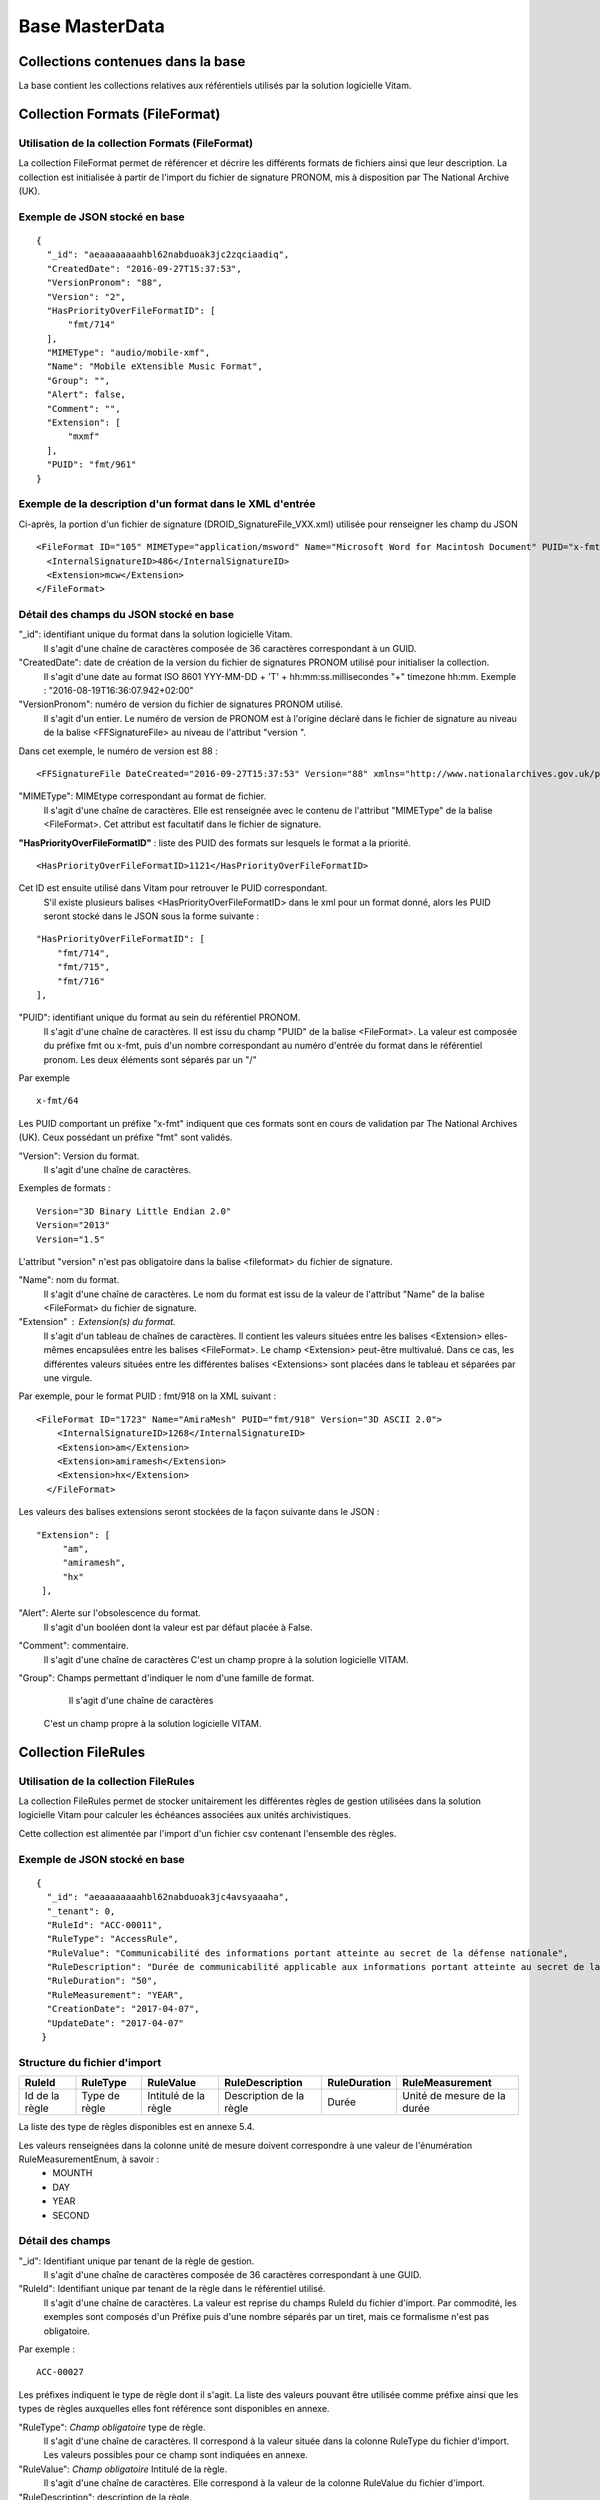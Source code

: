Base MasterData
###############

Collections contenues dans la base
===================================

La base contient les collections relatives aux référentiels utilisés par la solution logicielle Vitam.

Collection Formats (FileFormat)
===============================

Utilisation de la collection Formats (FileFormat)
--------------------------------------------------

La collection FileFormat permet de référencer et décrire les différents formats de fichiers ainsi que leur description. La collection est initialisée à partir de l'import du fichier de signature PRONOM, mis à disposition par The National Archive (UK).

Exemple de JSON stocké en base
------------------------------

::

  {
    "_id": "aeaaaaaaaahbl62nabduoak3jc2zqciaadiq",
    "CreatedDate": "2016-09-27T15:37:53",
    "VersionPronom": "88",
    "Version": "2",
    "HasPriorityOverFileFormatID": [
        "fmt/714"
    ],
    "MIMEType": "audio/mobile-xmf",
    "Name": "Mobile eXtensible Music Format",
    "Group": "",
    "Alert": false,
    "Comment": "",
    "Extension": [
        "mxmf"
    ],
    "PUID": "fmt/961"
  }


Exemple de la description d'un format dans le XML d'entrée
----------------------------------------------------------

Ci-après, la portion d'un fichier de signature (DROID_SignatureFile_VXX.xml) utilisée pour renseigner les champ du JSON

::

   <FileFormat ID="105" MIMEType="application/msword" Name="Microsoft Word for Macintosh Document" PUID="x-fmt/64" Version="4.0">
     <InternalSignatureID>486</InternalSignatureID>
     <Extension>mcw</Extension>
   </FileFormat>

Détail des champs du JSON stocké en base
------------------------------------------

"_id": identifiant unique du format dans la solution logicielle Vitam.
    Il s'agit d'une chaîne de caractères composée de 36 caractères correspondant à un GUID.

"CreatedDate": date de création de la version du fichier de signatures PRONOM utilisé pour initialiser la collection.
    Il s'agit d'une date au format ISO 8601 YYY-MM-DD + 'T' + hh:mm:ss.millisecondes "+" timezone hh:mm. Exemple : "2016-08-19T16:36:07.942+02:00"

"VersionPronom": numéro de version du fichier de signatures PRONOM utilisé.
    Il s'agit d'un entier.
    Le numéro de version de PRONOM est à l'origine déclaré dans le fichier de signature au niveau de la balise <FFSignatureFile> au niveau de l'attribut "version ".

Dans cet exemple, le numéro de version est 88 :

::

 <FFSignatureFile DateCreated="2016-09-27T15:37:53" Version="88" xmlns="http://www.nationalarchives.gov.uk/pronom/SignatureFile">

"MIMEType": MIMEtype correspondant au format de fichier.
    Il s'agit d'une chaîne de caractères.
    Elle est renseignée avec le contenu de l'attribut "MIMEType" de la balise <FileFormat>. Cet attribut est facultatif dans le fichier de signature.

**"HasPriorityOverFileFormatID"** : liste des PUID des formats sur lesquels le format a la priorité.

::

  <HasPriorityOverFileFormatID>1121</HasPriorityOverFileFormatID>

Cet ID est ensuite utilisé dans Vitam pour retrouver le PUID correspondant.
    S'il existe plusieurs balises <HasPriorityOverFileFormatID> dans le xml pour un format donné, alors les PUID seront stocké dans le JSON sous la forme suivante :

::

  "HasPriorityOverFileFormatID": [
      "fmt/714",
      "fmt/715",
      "fmt/716"
  ],

"PUID": identifiant unique du format au sein du référentiel PRONOM.
    Il s'agit d'une chaîne de caractères.
    Il est issu du champ "PUID" de la balise <FileFormat>. La valeur est composée du préfixe fmt ou x-fmt, puis d'un nombre correspondant au numéro d'entrée du format dans le référentiel pronom. Les deux éléments sont séparés par un "/"

Par exemple

::

 x-fmt/64

Les PUID comportant un préfixe "x-fmt" indiquent que ces formats sont en cours de validation par The National Archives (UK). Ceux possédant un préfixe "fmt" sont validés.

"Version": Version du format.
    Il s'agit d'une chaîne de caractères.

Exemples de formats :

::

 Version="3D Binary Little Endian 2.0"
 Version="2013"
 Version="1.5"

L'attribut "version" n'est pas obligatoire dans la balise <fileformat> du fichier de signature.

"Name": nom du format.
    Il s'agit d'une chaîne de caractères.
    Le nom du format est issu de la valeur de l'attribut "Name" de la balise <FileFormat> du fichier de signature.

"Extension" : Extension(s) du format.
    Il s'agit d'un tableau de chaînes de caractères.
    Il contient les valeurs situées entre les balises <Extension> elles-mêmes encapsulées entre les balises <FileFormat>. Le champ <Extension> peut-être multivalué. Dans ce cas, les différentes valeurs situées entre les différentes balises <Extensions> sont placées dans le tableau et séparées par une virgule.

Par exemple, pour le format PUID : fmt/918 on la XML suivant :

::

 <FileFormat ID="1723" Name="AmiraMesh" PUID="fmt/918" Version="3D ASCII 2.0">
     <InternalSignatureID>1268</InternalSignatureID>
     <Extension>am</Extension>
     <Extension>amiramesh</Extension>
     <Extension>hx</Extension>
   </FileFormat>

Les valeurs des balises extensions seront stockées de la façon suivante dans le JSON :

::

 "Extension": [
      "am",
      "amiramesh",
      "hx"
  ],

"Alert": Alerte sur l'obsolescence du format.
    Il s'agit d'un booléen dont la valeur est par défaut placée à False.

"Comment": commentaire.
	Il s'agit d'une chaîne de caractères
	C'est un champ propre à la solution logicielle VITAM.


"Group": Champs permettant d'indiquer le nom d'une famille de format.
	Il s'agit d'une chaîne de caractères
  C'est un champ propre à la solution logicielle VITAM.

Collection FileRules
====================

Utilisation de la collection FileRules
--------------------------------------

La collection FileRules permet de stocker unitairement les différentes règles de gestion utilisées dans la solution logicielle Vitam pour calculer les échéances associées aux unités archivistiques.

Cette collection est alimentée par l'import d'un fichier csv contenant l'ensemble des règles.

Exemple de JSON stocké en base
------------------------------

::

 {
   "_id": "aeaaaaaaaahbl62nabduoak3jc4avsyaaaha",
   "_tenant": 0,
   "RuleId": "ACC-00011",
   "RuleType": "AccessRule",
   "RuleValue": "Communicabilité des informations portant atteinte au secret de la défense nationale",
   "RuleDescription": "Durée de communicabilité applicable aux informations portant atteinte au secret de la défense nationale\nL’échéance est calculée à partir de la date du document ou du document le plus récent inclus dans le dossier",
   "RuleDuration": "50",
   "RuleMeasurement": "YEAR",
   "CreationDate": "2017-04-07",
   "UpdateDate": "2017-04-07"
  }


Structure du fichier d'import
-----------------------------

.. csv-table::
  :header: "RuleId","RuleType","RuleValue","RuleDescription","RuleDuration","RuleMeasurement"

  "Id de la règle","Type de règle","Intitulé de la règle","Description de la règle","Durée","Unité de mesure de la durée"

La liste des type de règles disponibles est en annexe 5.4.

Les valeurs renseignées dans la colonne unité de mesure doivent correspondre à une valeur de l'énumération RuleMeasurementEnum, à savoir :
  * MOUNTH
  * DAY
  * YEAR
  * SECOND

Détail des champs
-----------------

"_id": Identifiant unique par tenant de la règle de gestion.
    Il s'agit d'une chaîne de caractères composée de 36 caractères correspondant à une GUID.

"RuleId": Identifiant unique par tenant de la règle dans le référentiel utilisé.
    Il s'agit d'une chaîne de caractères.
    La valeur est reprise du champs RuleId du fichier d'import. Par commodité, les exemples sont composés d'un Préfixe puis d'une nombre séparés par un tiret, mais ce formalisme n'est pas obligatoire.

Par exemple :

::

 ACC-00027

Les préfixes indiquent le type de règle dont il s'agit. La liste des valeurs pouvant être utilisée comme préfixe ainsi que les types de règles auxquelles elles font référence sont disponibles en annexe.

"RuleType": *Champ obligatoire* type de règle.
    Il s'agit d'une chaîne de caractères.
    Il correspond à la valeur située dans la colonne RuleType du fichier d'import. Les valeurs possibles pour ce champ sont indiquées en annexe.

"RuleValue": *Champ obligatoire* Intitulé de la règle.
    Il s'agit d'une chaîne de caractères.
    Elle correspond à la valeur de la colonne RuleValue du fichier d'import.

"RuleDescription": description de la règle.
    Il s'agit d'une chaîne de caractères.
    Elle correspond à la valeur de la colonne RuleDescriptionRule du fichier d'import.

"RuleDuration": *Champ obligatoire* Durée de la règle.
    Il s'agit d'un entier compris entre 0 et 9999.
    Associé à la valeur "RuleMeasurement", il permet de décrire la durée d'application de la règle de gestion. Il correspond à la valeur de la colonne RuleDuration du fichier d'import.

"RuleMeasurement": *Champ obligatoire* Unité de mesure de la durée décrite dans la colonne "RuleDuration" du fichier d'import.
    Il s'agit d'une chaîne de caractères devant correspondre à une valeur de l'énumération RuleMeasurementEnum, à savoir :
      * MOUNTH
      * DAY
      * YEAR
      * SECOND

"CreationDate": date de création de la règle dans la collection FileRule.
    Il s'agit d'une date au format ISO8601 AAAA-MM-JJ+"T"+hh:mm:ss:[3digits de millisecondes]
    ``Exemple : "2016-08-17T08:26:04.227"``

"UpdateDate": Date de dernière mise à jour de la règle dans la collection FileRule.

Collection IngestContract
=========================

Utilisation de la collection
----------------------------

La collection IngestContract permet de référencer et décrire unitairement les contrats d'entrée.

Exemple de JSON stocké en base
------------------------------

::

    {
      "_id": "aefqaaaaaahbl62nabkzgak3k6qtf3aaaaaq",
      "_tenant": 0,
      "Name": "SIA archives nationales",
      "Identifier": "IC-000012",
      "Description": "Contrat d'accès - SIA archives nationales",
      "Status": "ACTIVE",
      "CreationDate": "2017-04-10T11:30:33.798",
      "LastUpdate": "2017-04-10T11:30:33.798",
      "ActivationDate": "2017-04-10T11:30:33.798",
      "DeactivationDate": null,
      "ArchiveProfiles": [
          "ArchiveProfile8"
      ],
      "FilingParentId": "aeaqaaaaaagbcaacaax56ak35rpo6zqaaaaq"
    }


Exemple d'un fichier d'import de contrat
----------------------------------------

Les contrats d'entrée sont importés dans la solution logicielle Vitam sous la forme d'un fichier Json.

::

    [
        {
            "Name":"Contrat Archives Départementales",
            "Description":"Test entrée - Contrat Archives Départementales",
            "Status" : "ACTIVE",
        },
        {
            "Name":"Contrat Archives Nationales",
            "Description":"Test entrée - Contrat Archives Nationales",
            "Status" : "INACTIVE",
            "ArchiveProfiles": [
              "ArchiveProfile8"
            ]
        }
    ]

Les champs à renseigner obligatoirement à la création d'un contrat sont :
* Name
* Description

Un fichier d'import peut décrire plusieurs contrats.

Détail des champs
-----------------

"_id": identifiant unique par tenant.
  Il s'agit d'une chaîne de 36 caractères correspondant à un GUID.

"_tenant": information sur le tenant
  Il s'agit de l'identifiant du tenant

"Name": *Champ obligatoire* nom du contrat d'entrée unique par tenant.
  Il s'agit d'une chaîne de caractères.

"Identifier": *Champ obligatoire* identifiant signifiant donné au contrat.
  Il est consituté du préfixe "IC-" suivi d'une suite de 6 chiffres. Par exemple : IC-007485.
  Il s'agit d'une chaîne de caractères.

"Description": description du contrat d'entrée.
  Il s'agit d'une chaîne de caractères.

"Status": statut du contrat.
  Peut être ACTIVE ou INACTIVE

"CreationDate": date de création du contrat.
  La date est au format ISO 8601 YYY-MM-DD + 'T' + hh:mm:ss.millisecondes "+" timezone hh:mm. Exemple : "2016-08-19T16:36:07.942+02:00"

"LastUpdate": date de dernière mise à jour du contrat dans la collection IngestContract.
  La date est au format ISO 8601 YYY-MM-DD + 'T' + hh:mm:ss.millisecondes "+" timezone hh:mm. Exemple : "2016-08-19T16:36:07.942+02:00"

"ActivationDate": date d'activation du contrat.
  La date est au format ISO 8601 YYY-MM-DD + 'T' + hh:mm:ss.millisecondes "+" timezone hh:mm. Exemple : "2016-08-19T16:36:07.942+02:00"

"DeactivationDate": date de désactivation du contrat.
  La date est au format ISO 8601 YYY-MM-DD + 'T' + hh:mm:ss.millisecondes "+" timezone hh:mm. Exemple : "2016-08-19T16:36:07.942+02:00"

"ArchiveProfiles": liste des profils d'archivage pouvant être utilisés par le contrat d'entrée.
  Tableau de chaînes de caractères correspondant à la valeur du champs Name de la collection Profile.

"FilingParentId": le point de rattachement automatique des SIP en application de ce contrat-- id d’une unité archivistique dans le plan de classement
  Il s'agit d'une chaîne de 36 caractères correspondant à un GUID dans le champ _id de la collection Unit.

Collection AccessContract
=========================

Utilisation de la collection
----------------------------

La collection AccessContract permet de référencer et de décrire unitairement les contrats d'accès.

Exemple de JSON stocké en base
------------------------------

::

    {
    "_id": "aefqaaaaaahbl62nabkzgak3k6qtf3aaaaaq",
    "_tenant": 0,
    "Name": "SIA archives nationales",
    "Identifier": "AC-000009",
    "Description": "Contrat d'accès - SIA archives nationales",
    "Status": "ACTIVE",
    "CreationDate": "2017-04-10T11:30:33.798",
    "LastUpdate": "2017-04-10T11:30:33.798",
    "ActivationDate": "2017-04-10T11:30:33.798",
    "DeactivationDate": null,
    "OriginatingAgencies":["FRA-56","FRA-47"],
    "DataObjectVersion": ["PhysicalMaster", "BinaryMaster", "Dissemination", "Thumbnail", "TextContent"],
    "WritingPermission": true
    }

Exemple d'un fichier d'import de contrat d'accès
------------------------------------------------

Les contrats d'entrée sont importés dans la solution logicielle Vitam sous la forme d'un fichier Json.

::

    [
        {
            "Name":"Archives du Doubs",
            "Description":"Accès Archives du Doubs",
            "Status" : "ACTIVE",
            "ActivationDate":"10/12/2016",
            "OriginatingAgencies":["FRA-56","FRA-47"]
        },
        {
            "Name":"Archives du Calvados",
            "Description":"Accès Archives du Calvados",
            "Status" : "ACTIVE",
            "ActivationDate":"10/12/2016",
            "DeactivationDate":"10/12/2016",
            "OriginatingAgencies":["FRA-54","FRA-64"]
        }
    ]

Les champs à renseigner obligatoirement à la création d'un contrat sont :
* Name
* Description

Un fichier d'import peut décrire plusieurs contrats.

Détail des champs
-----------------

"_id": identifiant unique par tenant.
  Il s'agit d'une chaîne de 36 caractères correspondant à un GUID.

"_tenant": information sur le tenant
  Il s'agit de l'identifiant du tenant

"Name" : *Champ obligatoire* nom du contrat d'entrée unique par tenant.
  Il s'agit d'une chaîne de caractères.

"Identifier" : identifiant signifiant donné au contrat.
  Il est consituté du préfixe "AC-" suivi d'une suite de 6 chiffres. Par exemple : AC-001223.
  Il s'agit d'une chaîne de caractères.

"Description": *Champ obligatoire* description du contrat d'accès.
  Il s'agit d'une chaîne de caractères.

"Status": statut du contrat.
  Peut être ACTIVE ou INACTIVE

"CreationDate": date de création du contrat.
  La date est au format ISO 8601 YYY-MM-DD + 'T' + hh:mm:ss.millisecondes "+" timezone hh:mm. Exemple : "2016-08-19T16:36:07.942+02:00"

"LastUpdate": date de dernière mise à jour du contrat dans la collection AccesContrat.
  La date est au format ISO 8601 YYY-MM-DD + 'T' + hh:mm:ss.millisecondes "+" timezone hh:mm. Exemple : "2016-08-19T16:36:07.942+02:00"

"ActivationDate": date d'activation du contrat.
  La date est au format ISO 8601 YYY-MM-DD + 'T' + hh:mm:ss.millisecondes "+" timezone hh:mm. Exemple : "2016-08-19T16:36:07.942+02:00"

"DeactivationDate": date de désactivation du contrat.
  La date est au format ISO 8601 YYY-MM-DD + 'T' + hh:mm:ss.millisecondes "+" timezone hh:mm. Exemple : "2016-08-19T16:36:07.942+02:00"

"OriginatingAgencies": services producteurs pour lesquels le détenteur du contrat peut consulter les archives.
  Il s'agit d'un tableau de chaînes de caractères.

"DataObjectVersion": usages d'un groupe d'objet à qui l'utilisateur souhaite d'avoir d'access.
  Il s'agit d'un tableau de chaînes de caractères.

"WritingPermission": droit d'écriture. 
  Peut être true ou false. S'il est true, le détenteur du contrat peut effectuer des mises à jour.

Collection Profile
===================

Utilisation de la collection
----------------------------

La collection Profile permet de référencer et décrire unitairement les profils SEDA.

Exemple de JSON stocké en base
--------------------------------

::

  {
    "_id": "aegaaaaaaehlfs7waax4iak4f52mzriaaaaq",
    "_tenant": 1,
    "Identifier": "PR-000003",
    "Name": "ArchiveProfile0",
    "Description": "aDescription of the Profile",
    "Status": "ACTIVE",
    "Format": "XSD",
    "CreationDate": "2016-12-10T00:00",
    "LastUpdate": "2017-05-22T09:23:33.637",
    "ActivationDate": "2016-12-10T00:00",
    "DeactivationDate": "2016-12-10T00:00",
    "Path": "1_profile_aegaaaaaaehlfs7waax4iak4f52mzriaaaaq_20170522_092333.xsd"
  }

Exemple d'un fichier d'import de profils
----------------------------------------

Un fichier d'import peut décrire plusieurs profils.

::

  [
    {
      "Identifier":"ArchiveProfile0",
      "Name":"ArchiveProfile0",
      "Description":"Description of the Profile",
      "Status":"ACTIVE",
      "Format":"XSD"
    },
      {
      "Identifier":"ArchiveProfile1",
      "Name":"ArchiveProfile1",
      "Description":"Description of the profile 2",
      "Status":"ACTIVE",
      "Format":"RNG"
    }
  ]

Les champs à renseigner obligatoirement à la création d'un contrat sont :

* Name
* Description
* Format

Détail des champs
-----------------

"_id": identifiant unique.
  Il s'agit d'une chaîne de 36 caractères correspondant à un GUID.

"_tenant": Identifiant du tenant.
  Il s'agit d'un entier.

"Identifier": Indique l'identifiant signifiant du profil SEDA.
  Il est consituté du préfixe "PR-" suivi d'une suite de 6 chiffres. Par exemple : PR-001573.
  Il s'agit d'une chaîne de caractères. 

"Name": *Champ obligatoire* Indique le nom du profil SEDA.
  Il s'agit d'une chaîne de caractères unique par tenant. 

"Description": *Champ obligatoire* Description du profil SEDA.
  Il s'agit d'une chaîne de caractères.

"Status": Indique l'état du profil SEDA. 
  Il s'agit d'une chaîne de cractères devant correspondre à une valeur de l'énuméartion ProfileStatus, soit ACTIVE soit INACTIVE.

"Format": *Champ obligatoire* Indique le format attendu pour le fichier décrivant les règles du profil d'archivage.
  Il s'agit d'une chaîne de cractères devant correspondre à l'énumération ProfileFormat. 
  
"CreationDate": date de création du profil SEDA. 
  Il s'agit d'une date au format ISO 8601 YYY-MM-DD + 'T' + hh:mm:ss.millisecondes "+" timezone hh:mm. Exemple : "2016-08-19T16:36:07.942+02:00"

"LastUpdate": date de dernière modification du profil SEDA dans la collection profile.. 
  Il s'agit d'une au format ISO 8601 YYY-MM-DD + 'T' + hh:mm:ss.millisecondes "+" timezone hh:mm. Exemple : "2016-08-19T16:36:07.942+02:00"

"ActivationDate": date d'activation du profil SEDA. 
  Il s'agit d'une au format ISO 8601 YYY-MM-DD + 'T' + hh:mm:ss.millisecondes "+" timezone hh:mm. Exemple : "2016-08-19T16:36:07.942+02:00"

"DeactivationDate": date de désactivation du profil SEDA. 
  Il s'agit d'une date au format ISO 8601 YYY-MM-DD + 'T' + hh:mm:ss.millisecondes "+" timezone hh:mm. Exemple : "2016-08-19T16:36:07.942+02:00"

"Path": Chaîne de caractères. 
  Indique le chemin pour accéder au fichier du profil d'archivage.


Collection Context
==================

Utilisation de la collection
----------------------------

La collection Context permet de stocker unitairement les contextes applicatifs

Exemple de JSON stocké en base
------------------------------

::

  {
      "_id": "aegqaaaaaahkwxukabjosak4rp3kqkaaaaaq",
      "Name": "Contexte pour application 1",
      "Status": true,
      "Permissions": [
          {
              "_tenant": 1,
              "AccessContracts": [
                  "AC-000017",
                  "AC-000060"
              ],
              "IngestContracts": [
                  "IC-000060"
              ]
          },
          {
              "_tenant": 0,
              "AccessContracts": [],
              "IngestContracts": []
          }
      ],
      "Identifier": "CT-000001"
  }

Il est possible de mettre plusieurs contextes dans un même fichier, sur le même modèle que les contrats d'entrées ou d'accès par exemple. On pourra noter que le contexte est multi-tenant et défini chaque tenant de manière indépendante.

Les champs à renseigner obligatoirement à la création d'un contexte sont :
* Name
* Permissions. La valeur de permissions peut cependant être vide : "Permissions : []"

Détail des champs
-----------------

"_id": identifiant unique dans l'ensemble du système.
  Il s'agit d'une chaîne de 36 caractères, fourni par le système

"Name" : *Champ obligatoire* nom du contexte, qui doit être unique sur la plateforme
  Il s'agit d'une chaîne de caractères.

"Identifier" : identifiant signifiant donné au contexte
  Il s'agit d'une chaîne de caractères, fourni par le système

"Status": statut du contexte. Il peut être "true" ou "false" et a la valeur par défaut : "false". Selon son statut :

  * "true" : le contexte est actif

  * "false" : le contexte est inactif

"Permissions" : *Champ obligatoire* début du bloc appliquant les permissions à chaque tenant.
  C'est un mot clé qui n'a pas de valeur associée.

"_tenant": information sur le tenant
  Il s'agit de l'identifiant du tenant dans lequel vont s'appliquer des permissions

"AccessContracts": tableau d'identifiants de contrats d'accès appliqués sur le tenant

"IngestContracts": tableau d'identifiants de contrats d'entrées appliqués sur le tenant


Collection AccessionRegisterSummary
===================================

Utilisation de la collection
----------------------------

Cette collection contient une vue macroscopique des fonds pris en charge dans la solution logicielle Vitam.

Exemple de JSON stocké en base
--------------------------------

::

  {
      "_id": "aefaaaaaaahkkoiuabp4sak3mmoj5vaaaaaq",
      "_tenant": 0,
      "OriginatingAgency": "Vitam",
      "TotalObjects": {
          "total": 27,
          "deleted": 0,
          "remained": 27
      },
      "TotalObjectGroups": {
          "total": 27,
          "deleted": 0,
          "remained": 27
      },
      "TotalUnits": {
          "total": 57,
          "deleted": 0,
          "remained": 57
      },
      "ObjectSize": {
          "total": 18292981,
          "deleted": 0,
          "remained": 18292981
      },
      "creationDate": "2017-04-12T17:01:11.764"
  }

Exemple de la description dans le XML d'entrée
-----------------------------------------------

Les seuls élements issus du  message ArchiveTransfer, utilisés ici sont ceux correspondants à la déclaration des identifiants du service producteur et du service versant. Ils sont placés dans le bloc <ManagementMetadata>

::

  <ManagementMetadata>
           <OriginatingAgencyIdentifier>FRAN_NP_051314</OriginatingAgencyIdentifier>
           <SubmissionAgencyIdentifier>FRAN_NP_005761</SubmissionAgencyIdentifier>
  </ManagementMetadata>

Détail des champs
-----------------

"_id": Identifiant unique. Il s'agit d'une chaîne de 36 caractères correspondant à un GUID.

"_tenant": 0

"OriginatingAgency": La valeur de ce champ est une chaîne de caractère.
Ce champ est la clef primaire et sert de concaténation pour toutes les entrées effectuées sur ce producteur d'archives. Il est contenu entre dans le bloc <OriginatinAgencyIdentifier> du message ArchiveTransfer.

Par exemple pour

::

  <OriginatingAgencyIdentifier>FRAN_NP_051314</OriginatingAgencyIdentifier>

on récupère la valeur FRAN_NP_051314

"TotalObjectGroups": Contient la répartition du nombre de groupes d'objets du service producteur par état
    (total, deleted et remained)

    - "total": Nombre total de groupes d'objets pris en charge dans le système pour ce service producteur. La valeur contenue dans le champ est un entier.
    - "deleted": Nombre de groupes d'objets supprimées ou sortis du système. La valeur contenue dans ce champ est un entier.
    - "remained": Nombre actualisé de groupes d'objets conservés dans le système. La valeur contenue dans ce champ est un entier.

"TotalObjects": Contient la répartition du nombre d'objets du service producteur par état
    (total, deleted et remained)

    - "total": Nombre total d'objets pris en charge dans le système pour ce service producteur. La valeur contenue dans le champ est un entier.
    - "deleted": Nombre d'objets supprimées ou sortis du système. La valeur contenue dans ce champ est un entier.
    - "remained": Nombre actualisé d'objets conservés dans le système. La valeur contenue dans ce champ est un entier.

"TotalUnits": Contient la répartition du nombre d'unités archivistiques du service producteur par état
    (total, deleted et remained)

    - "total": Nombre total d'unités archivistiques pris en charge dans le système pour ce service producteur. La valeur contenue dans le champ est un entier.
    - "deleted": Nombre d'unités archivistiques supprimées ou sorties du système. La valeur contenue dans ce champ est un entier.
    - "remained": Nombre actualisé d'unités archivistiques conservées. La valeur contenue dans ce champ est un entier.

"ObjectSize": Contient la répartition du volume total des fichiers du service producteur par état
    (total, deleted et remained)

    - "total": Volume total en octets des fichiers pris en charge dans le système pour ce service producteur. La valeur contenue dans le champ est un entier.
    - "deleted": Volume total en octets des fichiers supprimées ou sortis du système. La valeur contenue dans ce champ est un entier.
    - "remained": Volume actualisé en octets des fichiers conservés dans le système. La valeur contenue dans ce champ est un entier.

"creationDate":  Date d'inscription du producteur d'archives concerné dans le registre des fonds. La date est au format ISO 8601 YYY-MM-DD + 'T' + hh:mm:ss.millisecondes "+" timezone hh:mm. Exemple : "2016-08-19T16:36:07.942+02:00"

Collection AccessionRegisterDetail
==================================

Utilisation de la collection
----------------------------

Cette collection a pour vocation de référencer l'ensemble des informations sur les opérations d'entrées réalisées pour un service producteur. A ce jour, il y a autant d'enregistrements que d'opérations d'entrées effectuées pour ce service producteur, mais des évolutions sont d'ores et déjà prévues.

Exemple de JSON stocké en base
------------------------------

::

  {
      "_id": "aedqaaaaakhpuaosabkcgak4ebd7deiaaaaq",
      "_tenant": 2,
      "OriginatingAgency": "FRAN_NP_009734",
      "SubmissionAgency": "FRAN_NP_009734",
      "ArchivalAgreement": "ArchivalAgreement0",
      "EndDate": "2017-05-19T12:36:52.572+02:00",
      "StartDate": "2017-05-19T12:36:52.572+02:00",
      "Status": "STORED_AND_COMPLETED",
      "LastUpdate": "2017-05-19T12:36:52.572+02:00",
      "TotalObjectGroups": {
          "total": 0,
          "deleted": 0,
          "remained": 0
      },
      "TotalUnits": {
          "total": 11,
          "deleted": 0,
          "remained": 11
      },
      "TotalObjects": {
          "total": 0,
          "deleted": 0,
          "remained": 0
      },
      "ObjectSize": {
          "total": 0,
          "deleted": 0,
          "remained": 0
      },
      "OperationIds": [
          "aedqaaaaakhpuaosabkcgak4ebd7deiaaaaq"
      ]
  }

Exemple de la description dans le XML d'entrée
----------------------------------------------

Les seuls élements issus du message ArchiveTransfer utilisés ici sont ceux correspondants à la déclaration des identifiants du service producteur et du service versant. Ils sont placés dans le bloc <ManagementMetadata>

::

  <ManagementMetadata>
           <OriginatingAgencyIdentifier>FRAN_NP_051314</OriginatingAgencyIdentifier>
           <SubmissionAgencyIdentifier>FRAN_NP_005761</SubmissionAgencyIdentifier>
  </ManagementMetadata>

Détail des champs
-----------------

"_id": Identifiant unique.
    Il s'agit d'une chaîne de 36 caractères correspondant à un GUID.

"_tenant": Identifiant du tenant.
  Il s'agit d'un entier.

"OriginatingAgency": Contient l'identifiant du service producteur.
    Il est contenu dans le bloc <OriginatinAgencyIdentifier>.

Par exemple pour

::

  <OriginatingAgencyIdentifier>FRAN_NP_051314</OriginatingAgencyIdentifier>

on récupère la valeur FRAN_NP_051314
La valeur est une chaîne de caractère.

"SubmissionAgency": Contient l'identifiant du service versant.
    Il est contenu entre les baslises <SubmissionAgencyIdentifier>.

Par exemple pour

::

  <SubmissionAgencyIdentifier>FRAN_NP_005761</SubmissionAgencyIdentifier>

on récupère la valeur FRAN_NP_005761
La valeur est une chaîne de caractère.

Ce champ est facultatif dans le bordereau. Si elle est absente ou vide, alors la valeur contenue dans le champ <OriginatingAgencyIdentifier>. est reportée dans ce champ

"ArchivalAgreement": Contient le contrat utilisé pour réaliser l'entrée.
  Il est contenu entre les balises <ArchivalAgreement> et correspond à la valeur contenue dans le champ Name de la collection IngestContract.

Par exemple pour

::

  <ArchivalAgreement>ArchivalAgreement0</ArchivalAgreement>

on récupère la valeur ArchivalAgreement0
La valeur est une chaîne de caractère.

"StartDate": date de la première opération d'entrée correspondant à l'enregistrement concerné. La date est au format ISO 8601 YYY-MM-DD + 'T' + hh:mm:ss.millisecondes "+" timezone hh:mm. Exemple : "2016-08-19T16:36:07.942+02:00".

"EndDate": Date de la dernière opération d'entrée correspondant à l'enregistrement concerné. au format ISO 8601 YYY-MM-DD + 'T' + hh:mm:ss.millisecondes "+" timezone hh:mm. Exemple : "2016-08-19T16:36:07.942+02:00"

"Status": Indication sur l'état des archives concernées par l'enregistrement.
La liste des valeurs possibles pour ce champ se trouve en annexe 5.5.

"TotalObjectGroups": Contient la répartition du nombre de groupes d'objets du fonds par état pour l'opération journalisée (total, deleted et remained) :
    - "total": Nombre total de groupes d'objets pris en charge dans le cadre de l'enregistrement concerné. La valeur contenue dans le champ est un entier.
    - "deleted": Nombre de groupes d'objets supprimées ou sortis du système pour l'enregistrement concerné. La valeur contenue dans ce champ est un entier.
    - "remained": Nombre de groupes d'objets conservés dans le système pour l'enregistrement concerné. La valeur contenue dans ce champ est un entier.

"TotalUnits": Contient la répartition du nombre d'unités archivistiques du fonds par état pour l'opération journalisée (total, deleted et remained) :
    - "total": Nombre total d'unités archivistiques pris en charge dans le cadre de l'enregistrement concerné. La valeur contenue dans le champ est un entier.
    - "deleted": Nombre d'unités archivistiques supprimées ou sortis du système pour l'enregistrement concerné. La valeur contenue dans ce champ est un entier.
    - "remained": Nombre d'unités archivistiques conservées dans le système pour l'enregistrement concerné. La valeur contenue dans ce champ est un entier.

"TotalObjects": Contient la répartition du nombre d'objets du fonds par état pour l'opération journalisée (total, deleted et remained) :
    - "total": Nombre total d'objets pris en charge dans le cadre de l'enregistrement concerné. La valeur contenue dans le champ est un entier.
    - "deleted": Nombre d'objets supprimées ou sortis du système pour l'enregistrement concerné. La valeur contenue dans ce champ est un entier.
    - "remained": Nombre d'objets conservés dans le système pour l'enregistrement concerné. La valeur contenue dans ce champ est un entier.

"ObjectSize": Contient la répartition du volume total des fichiers du fonds par état pour l'opération journalisée (total, deleted et remained) :
    - "total": Volume total en octet des fichiers pris en charge dans le cadre de l'enregistrement concerné. La valeur contenue dans le champ est un entier.
    - "deleted": Volume total en octets des fichiers supprimées ou sortis du système pour l'enregistrement concerné. La valeur contenue dans ce champ est un entier.
    - "remained": Volume total en octets des fichiers conservés dans le système pour l'enregistrement concerné. La valeur contenue dans ce champ est un entier.

Collection VitamSecquence
=========================

Utilisation de collection
-------------------------

Cette collection permet de générer des identifiants signifiants pour les enregistrements des collections suivantes :

* IngestContract
* AccesContract
* Context
* Profil
  
Ces identifiants sont composé d'un préfixe de deux lettres, d'un tiret et d'une suite de six chiffres. Par exemple : IC-027593. Il sont reportés dans les champs identifier des collections concernées. 

Exemple de JSON stocké en base
------------------------------

::

  {
    "_id": "aeaaaaaaaahkwxukabqteak4q5mtmdyaaaaq",
    "Name": "AC",
    "Counter": 44,
    "_tenant": 1
  }

Détail des champs
-----------------

"_id": Identifiant unique.
    Il s'agit d'une chaîne de 36 caractères correspondant à un GUID.

"Name": préfixe.
  Il s'agit du préfixe utilisé pour générer l'identifiant signifiant. La valeur contenue dans ce champ doit correspondre à la map du service VitamCounterService.java. La liste des valeurs possibles est détaillée en annexe 5.6.
  Il s'agit d'une chaîne de caractères.

"Counter": numéro incrémental.
  Il s'agit du dernier numéro utilisé pour générer un identifiant signifiant.
  Il s'agit d'un entier.

"_tenant": information sur le tenant
  Il s'agit de l'identifiant du tenant utilisant l'enregistrement
  Il s'agit d'un entier.